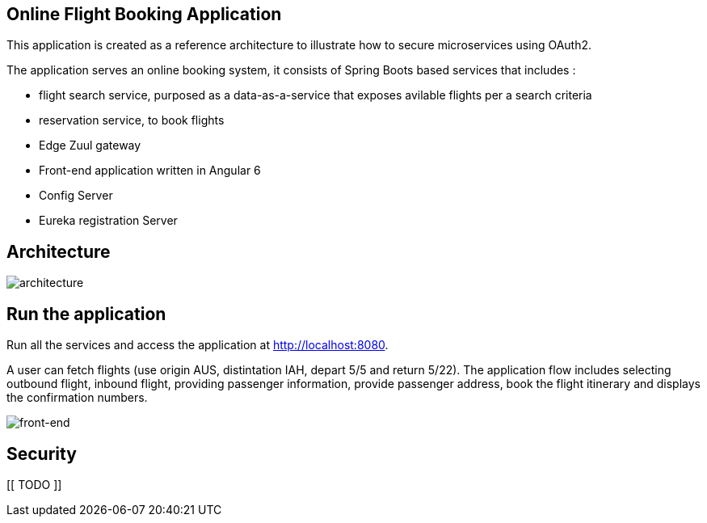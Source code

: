 == Online Flight Booking Application

This application is created as a reference architecture to illustrate how to secure microservices using OAuth2.

The application serves an online booking system, it consists of Spring Boots based services that includes :

* flight search service, purposed as a data-as-a-service that exposes avilable flights per a search criteria
* reservation service, to book flights
* Edge Zuul gateway
* Front-end application written in Angular 6
* Config Server
* Eureka registration Server

== Architecture

image:./images/flights-services.png[architecture]

== Run the application

Run all the services and access the application at http://localhost:8080.

A user can fetch flights (use origin AUS, distintation IAH, depart 5/5 and return 5/22).
The application flow includes selecting outbound flight, inbound flight, providing
passenger information, provide passenger address, book the flight itinerary and
displays the confirmation numbers.

image:./images/home-page.jpg[front-end]

== Security

[[ TODO ]]
